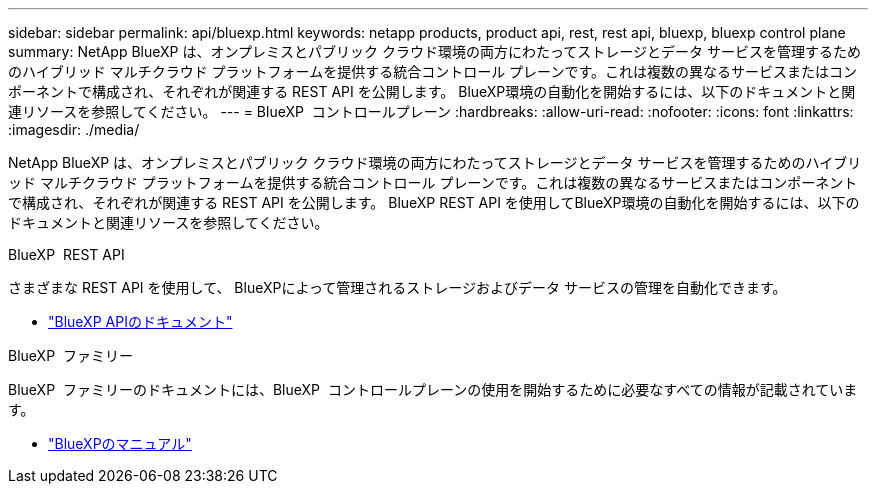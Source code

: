 ---
sidebar: sidebar 
permalink: api/bluexp.html 
keywords: netapp products, product api, rest, rest api, bluexp, bluexp control plane 
summary: NetApp BlueXP は、オンプレミスとパブリック クラウド環境の両方にわたってストレージとデータ サービスを管理するためのハイブリッド マルチクラウド プラットフォームを提供する統合コントロール プレーンです。これは複数の異なるサービスまたはコンポーネントで構成され、それぞれが関連する REST API を公開します。  BlueXP環境の自動化を開始するには、以下のドキュメントと関連リソースを参照してください。 
---
= BlueXP  コントロールプレーン
:hardbreaks:
:allow-uri-read: 
:nofooter: 
:icons: font
:linkattrs: 
:imagesdir: ./media/


[role="lead"]
NetApp BlueXP は、オンプレミスとパブリック クラウド環境の両方にわたってストレージとデータ サービスを管理するためのハイブリッド マルチクラウド プラットフォームを提供する統合コントロール プレーンです。これは複数の異なるサービスまたはコンポーネントで構成され、それぞれが関連する REST API を公開します。  BlueXP REST API を使用してBlueXP環境の自動化を開始するには、以下のドキュメントと関連リソースを参照してください。

.BlueXP  REST API
さまざまな REST API を使用して、 BlueXPによって管理されるストレージおよびデータ サービスの管理を自動化できます。

* https://docs.netapp.com/us-en/bluexp-automation/["BlueXP APIのドキュメント"^]


.BlueXP  ファミリー
BlueXP  ファミリーのドキュメントには、BlueXP  コントロールプレーンの使用を開始するために必要なすべての情報が記載されています。

* https://docs.netapp.com/us-en/bluexp-family/["BlueXPのマニュアル"^]

